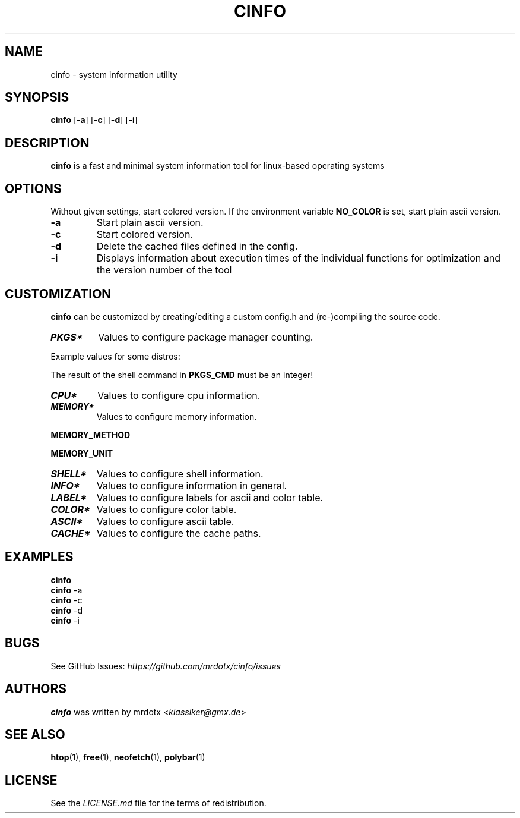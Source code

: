 .TH "CINFO" "1" "" "Version\-VERSION" "cinfo Manual"
.SH NAME
cinfo \- system information utility
.SH SYNOPSIS
\f[B]cinfo\f[R] [\f[B]\-a\f[R]] [\f[B]\-c\f[R]] [\f[B]\-d\f[R]]
[\f[B]\-i\f[R]]
.SH DESCRIPTION
\f[B]cinfo\f[R] is a fast and minimal system information tool for
linux\-based operating systems
.SH OPTIONS
Without given settings, start colored version.
If the environment variable \f[B]NO_COLOR\f[R] is set, start plain ascii
version.
.TP
\f[B]\-a\f[R]
Start plain ascii version.
.TP
\f[B]\-c\f[R]
Start colored version.
.TP
\f[B]\-d\f[R]
Delete the cached files defined in the config.
.TP
\f[B]\-i\f[R]
Displays information about execution times of the individual functions
for optimization and the version number of the tool
.SH CUSTOMIZATION
\f[B]cinfo\f[R] can be customized by creating/editing a custom config.h
and (re\-)compiling the source code.
.TP
\f[B]\f[BI]PKGS*\f[B]\f[R]
Values to configure package manager counting.
.PP
Example values for some distros:
.PP
.TS
tab(@);
lw(8.6n) lw(49.1n) lw(12.3n).
T{
Distro
T}@T{
\f[B]PKGS_CMD\f[R]
T}@T{
\f[B]PKGS_DESC\f[R]
T}
_
T{
Arch
T}@T{
ls \-p /var/lib/pacman/local | grep \-c /
T}@T{
[pacman]
T}
T{
Red Hat
T}@T{
rpm \-qa | wc \-l
T}@T{
[rpm]
T}
T{
Red Hat
T}@T{
dnf list installed | wc \-l
T}@T{
[dnf]
T}
T{
Red Hat
T}@T{
yum list installed | wc \-l
T}@T{
[yum]
T}
T{
Debian
T}@T{
dpkg \-l | grep \-c `\[ha]ii'
T}@T{
[apt]
T}
T{
Gentoo
T}@T{
qlist \-I | wc \-l
T}@T{
[portage]
T}
.TE
.PP
The result of the shell command in \f[B]PKGS_CMD\f[R] must be an
integer!
.TP
\f[B]\f[BI]CPU*\f[B]\f[R]
Values to configure cpu information.
.TP
\f[B]\f[BI]MEMORY*\f[B]\f[R]
Values to configure memory information.
.PP
\f[B]MEMORY_METHOD\f[R]
.PP
.TS
tab(@);
cw(4.9n) lw(38.5n) lw(26.6n).
T{
Value
T}@T{
Calculation
T}@T{
Comparable
T}
_
T{
0
T}@T{
total \- available
T}@T{
htop = 3.1.0, btop, polybar
T}
T{
1
T}@T{
total + shared \- free \- buffer \- cached
T}@T{
htop < 3.1.0, neofetch
T}
T{
2
T}@T{
total \- free \- buffer \- cached
T}@T{
htop > 3.1.0, free
T}
.TE
.PP
\f[B]MEMORY_UNIT\f[R]
.PP
.TS
tab(@);
l l l.
T{
Value
T}@T{
Condition
T}@T{
Description
T}
_
T{
auto
T}@T{
total => 1024 MiB
T}@T{
Displays result in Gibibyte
T}
T{
T}@T{
total < 1024 MiB
T}@T{
Displays result in Mebibyte
T}
T{
GiB
T}@T{
T}@T{
Displays result in Gibibyte
T}
T{
MiB
T}@T{
T}@T{
Displays result in Mebibyte
T}
.TE
.TP
\f[B]\f[BI]SHELL*\f[B]\f[R]
Values to configure shell information.
.TP
\f[B]\f[BI]INFO*\f[B]\f[R]
Values to configure information in general.
.TP
\f[B]\f[BI]LABEL*\f[B]\f[R]
Values to configure labels for ascii and color table.
.TP
\f[B]\f[BI]COLOR*\f[B]\f[R]
Values to configure color table.
.TP
\f[B]\f[BI]ASCII*\f[B]\f[R]
Values to configure ascii table.
.TP
\f[B]\f[BI]CACHE*\f[B]\f[R]
Values to configure the cache paths.
.SH EXAMPLES
.PP
\f[B]cinfo\f[R]
.PD 0
.P
.PD
\f[B]cinfo\f[R] \-a
.PD 0
.P
.PD
\f[B]cinfo\f[R] \-c
.PD 0
.P
.PD
\f[B]cinfo\f[R] \-d
.PD 0
.P
.PD
\f[B]cinfo\f[R] \-i
.SH BUGS
See GitHub Issues: \f[I]https://github.com/mrdotx/cinfo/issues\f[R]
.SH AUTHORS
\f[B]cinfo\f[R] was written by mrdotx <\f[I]klassiker\[at]gmx.de\f[R]>
.SH SEE ALSO
\f[B]htop\f[R](1), \f[B]free\f[R](1), \f[B]neofetch\f[R](1),
\f[B]polybar\f[R](1)
.SH LICENSE
See the \f[I]LICENSE.md\f[R] file for the terms of redistribution.
